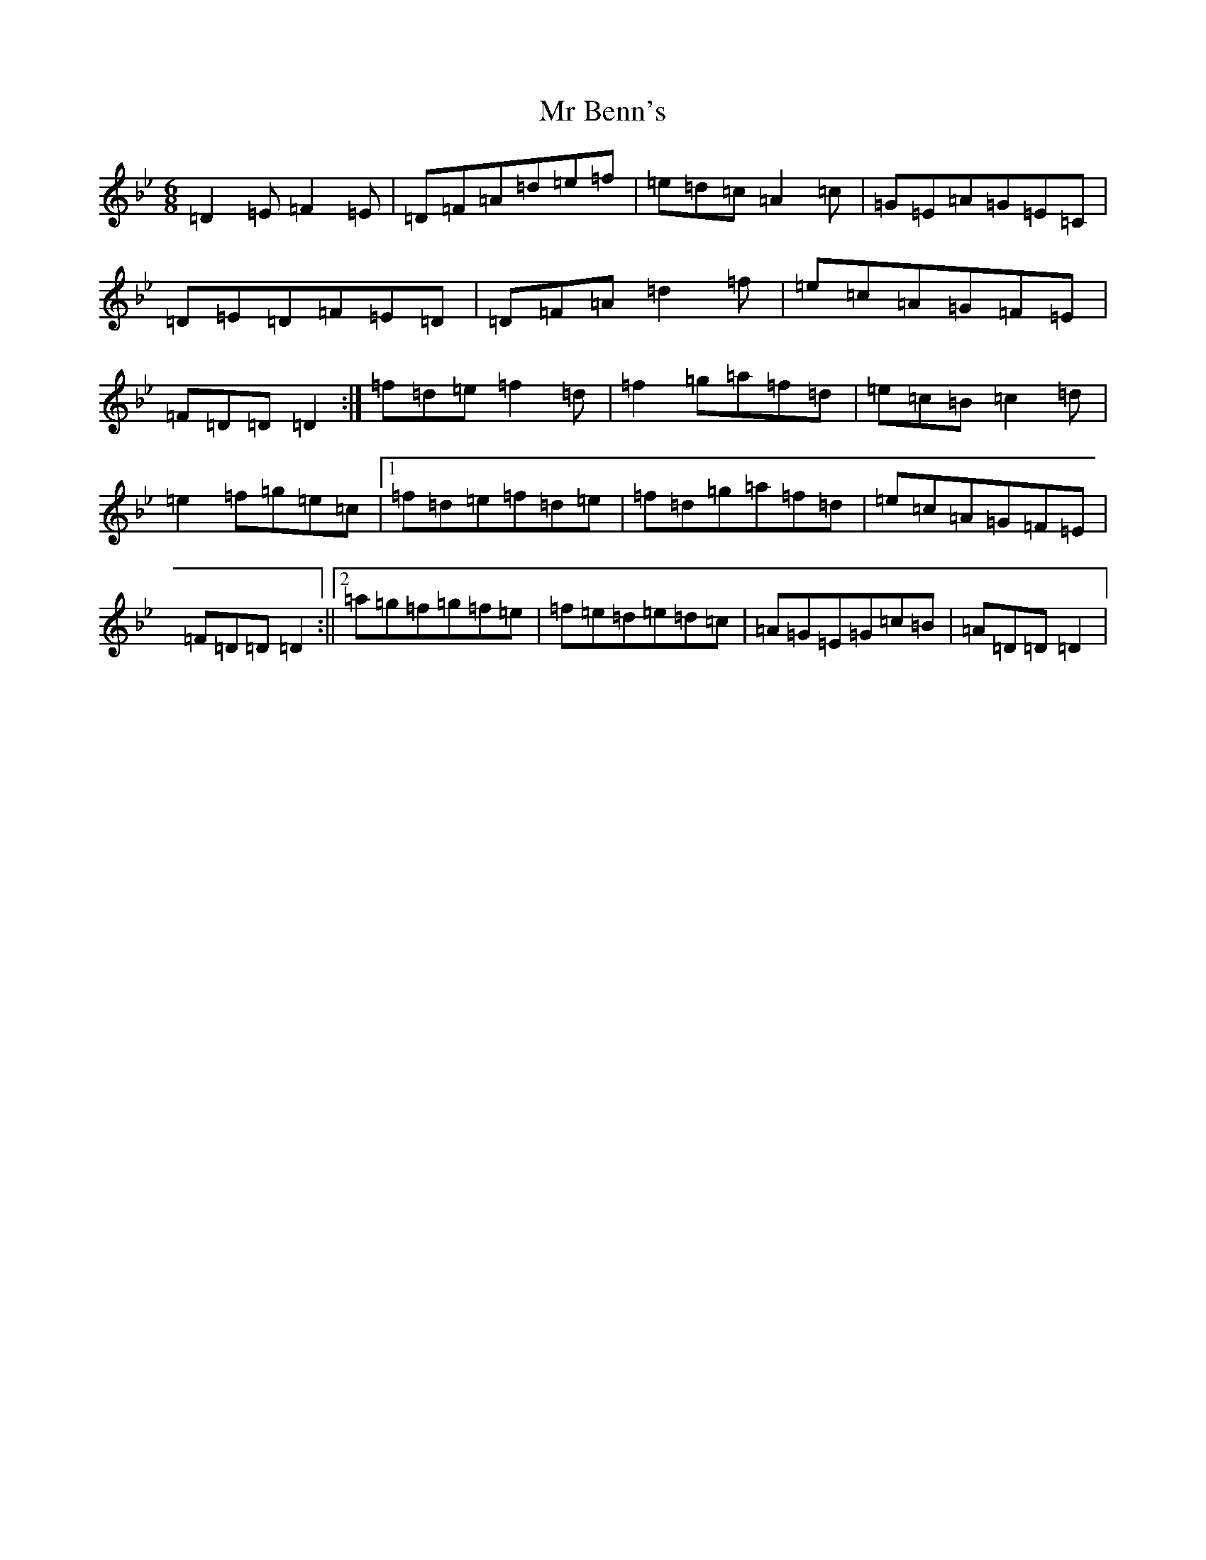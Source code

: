 X: 16484
T: Mr Benn's
S: https://thesession.org/tunes/13540#setting23950
Z: C Dorian
R: hornpipe
M:6/8
L:1/8
K: C Dorian
=D2=E=F2=E|=D=F=A=d=e=f|=e=d=c=A2=c|=G=E=A=G=E=C|=D=E=D=F=E=D|=D=F=A=d2=f|=e=c=A=G=F=E|=F=D=D=D2:|=f=d=e=f2=d|=f2=g=a=f=d|=e=c=B=c2=d|=e2=f=g=e=c|1=f=d=e=f=d=e|=f=d=g=a=f=d|=e=c=A=G=F=E|=F=D=D=D2:||2=a=g=f=g=f=e|=f=e=d=e=d=c|=A=G=E=G=c=B|=A=D=D=D2|